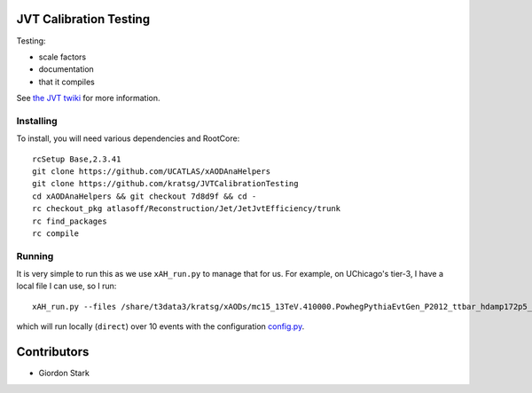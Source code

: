 JVT Calibration Testing
=======================

Testing:

- scale factors
- documentation
- that it compiles

See `the JVT twiki <https://twiki.cern.ch/twiki/bin/view/AtlasProtected/JVTCalibration>`_ for more information.

Installing
----------

To install, you will need various dependencies and RootCore::

  rcSetup Base,2.3.41
  git clone https://github.com/UCATLAS/xAODAnaHelpers
  git clone https://github.com/kratsg/JVTCalibrationTesting
  cd xAODAnaHelpers && git checkout 7d8d9f && cd -
  rc checkout_pkg atlasoff/Reconstruction/Jet/JetJvtEfficiency/trunk
  rc find_packages
  rc compile

Running
-------

It is very simple to run this as we use ``xAH_run.py`` to manage that for us. For example, on UChicago's tier-3, I have a local file I can use, so I run::

  xAH_run.py --files /share/t3data3/kratsg/xAODs/mc15_13TeV.410000.PowhegPythiaEvtGen_P2012_ttbar_hdamp172p5_nonallhad.merge.AOD.e3698_s2608_s2183_r6630_r6264_tid05419191_00/AOD.05419191._000003.pool.root.1 --config JVTCalibrationTesting/data/config.py --nevents 10 -f direct

which will run locally (``direct``) over 10 events with the configuration `config.py <data/config.py>`_.

Contributors
============

- Giordon Stark
